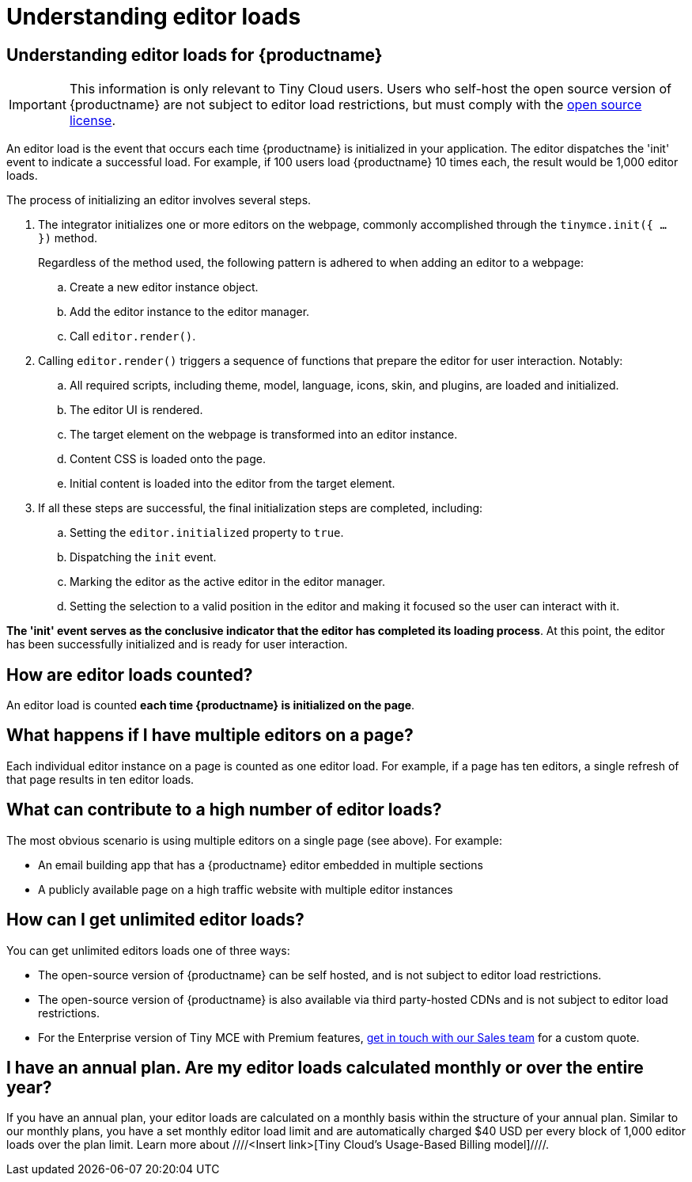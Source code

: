 = Understanding editor loads
:navtitle: Understanding editor loads
:description: Relevant information for Tiny Cloud users to help understand editor loads for {productname}.
:keywords: invalid-api-key, API, {productname}, cloud, frequently asked questions

== Understanding editor loads for {productname}

[IMPORTANT]
This information is only relevant to Tiny Cloud users. Users who self-host the open source version of {productname} are not subject to editor load restrictions, but must comply with the https://github.com/tinymce/tinymce/blob/master/LICENSE.TXT[open source license]. 

An editor load is the event that occurs each time {productname} is initialized in your application. The editor dispatches the 'init' event to indicate a successful load. For example, if 100 users load {productname} 10 times each, the result would be 1,000 editor loads. 

The process of initializing an editor involves several steps.

. The integrator initializes one or more editors on the webpage, commonly accomplished through the `tinymce.init({ ... })` method. 
+
Regardless of the method used, the following pattern is adhered to when adding an editor to a webpage:
+
.. Create a new editor instance object.
.. Add the editor instance to the editor manager.
.. Call `editor.render()`.

. Calling `editor.render()` triggers a sequence of functions that prepare the editor for user interaction. Notably:
+
.. All required scripts, including theme, model, language, icons, skin, and plugins, are loaded and initialized.
.. The editor UI is rendered.
.. The target element on the webpage is transformed into an editor instance.
.. Content CSS is loaded onto the page.
.. Initial content is loaded into the editor from the target element.

. If all these steps are successful, the final initialization steps are completed, including:
+
.. Setting the `editor.initialized` property to `true`.
.. Dispatching the `init` event.
.. Marking the editor as the active editor in the editor manager.
.. Setting the selection to a valid position in the editor and making it focused so the user can interact with it.

**The 'init' event serves as the conclusive indicator that the editor has completed its loading process**. At this point, the editor has been successfully initialized and is ready for user interaction. 

== How are editor loads counted?

An editor load is counted **each time {productname} is initialized on the page**. 

== What happens if I have multiple editors on a page?

Each individual editor instance on a page is counted as one editor load. For example, if a page has ten editors, a single refresh of that page results in ten editor loads.

== What can contribute to a high number of editor loads?

The most obvious scenario is using multiple editors on a single page (see above). For example:

* An email building app that has a {productname} editor embedded in multiple sections
* A publicly available page on a high traffic website with multiple editor instances

== How can I get unlimited editor loads?

You can get unlimited editors loads one of three ways:

* The open-source version of {productname} can be self hosted, and is not subject to editor load restrictions.
* The open-source version of {productname} is also available via third party-hosted CDNs and is not subject to editor load restrictions.
* For the Enterprise version of Tiny MCE with Premium features, https://www.tiny.cloud/contact/[get in touch with our Sales team] for a custom quote.

== I have an annual plan. Are my editor loads calculated monthly or over the entire year?

If you have an annual plan, your editor loads are calculated on a monthly basis within the structure of your annual plan. Similar to our monthly plans, you have a set monthly editor load limit and are automatically charged $40 USD per every block of 1,000 editor loads over the plan limit. Learn more about ////<Insert link>[Tiny Cloud’s Usage-Based Billing model]////.
